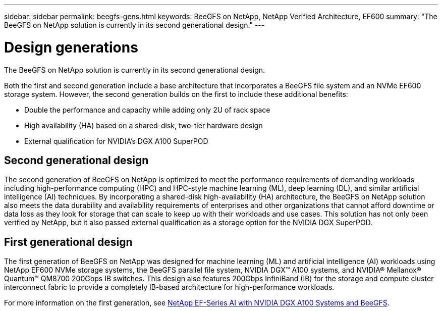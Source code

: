 ---
sidebar: sidebar
permalink: beegfs-gens.html
keywords: BeeGFS on NetApp, NetApp Verified Architecture, EF600
summary: "The BeeGFS on NetApp solution is currently in its second generational design."
---

= Design generations
:hardbreaks:
:nofooter:
:icons: font
:linkattrs:
:imagesdir: ./media/


[.lead]
The BeeGFS on NetApp solution is currently in its second generational design.

Both the first and second generation include a base architecture that incorporates a BeeGFS file system and an NVMe EF600 storage system. However, the second generation builds on the first to include these additional benefits:

* Double the performance and capacity while adding only 2U of rack space
* High availability (HA) based on a shared-disk, two-tier hardware design
* External qualification for NVIDIA’s DGX A100 SuperPOD

== Second generational design
The second generation of BeeGFS on NetApp is optimized to meet the performance requirements of demanding workloads including high-performance computing (HPC) and HPC-style machine learning (ML), deep learning (DL), and similar artificial intelligence (AI) techniques. By incorporating a shared-disk high-availability (HA) architecture, the BeeGFS on NetApp solution also meets the data durability and availability requirements of enterprises and other organizations that cannot afford downtime or data loss as they look for storage that can scale to keep up with their workloads and use cases. This solution has not only been verified by NetApp, but it also passed external qualification as a storage option for the NVIDIA DGX SuperPOD.

== First generational design

The first generation of BeeGFS on NetApp was designed for machine learning (ML) and artificial intelligence (AI) workloads using NetApp EF600 NVMe storage systems, the BeeGFS parallel file system, NVIDIA DGX™ A100 systems, and NVIDIA® Mellanox® Quantum™ QM8700 200Gbps IB switches. This design also features 200Gbps InfiniBand (IB) for the storage and compute cluster interconnect fabric to provide a completely IB-based architecture for high-performance workloads.

For more information on the first generation, see link:https://www.netapp.com/pdf.html?item=/media/25445-nva-1156-design.pdf[NetApp EF-Series AI with NVIDIA DGX A100 Systems and BeeGFS^].
